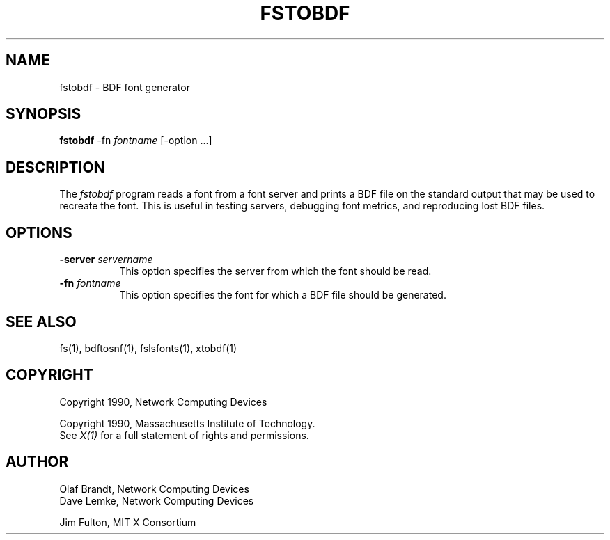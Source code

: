 .\" $XConsortium: fstobdf.man,v 1.2 93/08/02 11:13:05 gildea Exp $
.TH FSTOBDF 1 "Release 6" "X Version 11"
.SH NAME
fstobdf - BDF font generator
.SH SYNOPSIS
.B "fstobdf"
-fn \fIfontname\fP [-option ...]
.SH DESCRIPTION
The \fIfstobdf\fP program reads a font from a font server and prints a BDF
file on the standard output that may be used to recreate the font.
This is useful in testing servers, debugging font metrics, and reproducing 
lost BDF files.
.SH OPTIONS
.TP 8
.B \-server \fIservername\fP
This option specifies the server from which the font should be read.
.TP 8
.B \-fn \fIfontname\fP
This option specifies the font for which a BDF file should be generated.
.SH "SEE ALSO"
fs(1), bdftosnf(1), fslsfonts(1), xtobdf(1)
.SH COPYRIGHT
Copyright 1990, Network Computing Devices
.br
.sp
Copyright 1990, Massachusetts Institute of Technology.
.br
See \fIX(1)\fP for a full statement of rights and permissions.
.SH AUTHOR
Olaf Brandt, Network Computing Devices
.br
Dave Lemke, Network Computing Devices
.br
.sp
Jim Fulton, MIT X Consortium
